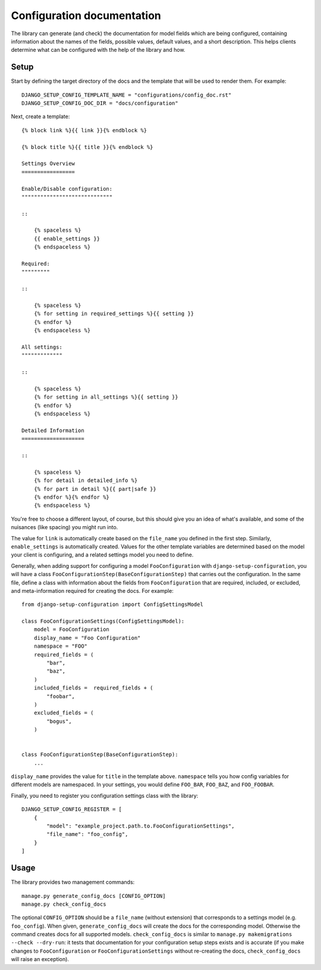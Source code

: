 Configuration documentation
===========================

The library can generate (and check) the documentation for model fields which are being
configured, containing information about the names of the fields, possible values,
default values, and a short description. This helps clients determine what can be
configured with the help of the library and how.


Setup
"""""

Start by defining the target directory of the docs and the template that will be used
to render them. For example:

::

    DJANGO_SETUP_CONFIG_TEMPLATE_NAME = "configurations/config_doc.rst"
    DJANGO_SETUP_CONFIG_DOC_DIR = "docs/configuration"

Next, create a template:

::

    {% block link %}{{ link }}{% endblock %}

    {% block title %}{{ title }}{% endblock %}

    Settings Overview
    =================

    Enable/Disable configuration:
    """""""""""""""""""""""""""""

    ::

        {% spaceless %}
        {{ enable_settings }}
        {% endspaceless %}

    Required:
    """""""""

    ::

        {% spaceless %}
        {% for setting in required_settings %}{{ setting }}
        {% endfor %}
        {% endspaceless %}

    All settings:
    """""""""""""

    ::

        {% spaceless %}
        {% for setting in all_settings %}{{ setting }}
        {% endfor %}
        {% endspaceless %}

    Detailed Information
    ====================

    ::

        {% spaceless %}
        {% for detail in detailed_info %}
        {% for part in detail %}{{ part|safe }}
        {% endfor %}{% endfor %}
        {% endspaceless %}

You're free to choose a different layout, of course, but this should give you an idea
of what's available, and some of the nuisances (like spacing) you might run into.

The value for ``link`` is automatically create based on the ``file_name`` you defined
in the first step. Similarly, ``enable_settings`` is automatically created. Values for
the other template variables are determined based on the model your client is configuring,
and a related settings model you need to define.

Generally, when adding support for configuring a model ``FooConfiguration`` with
``django-setup-configuration``, you will have a class ``FooConfigurationStep(BaseConfigurationStep)``
that carries out the configuration. In the same file, define a class with information about
the fields from ``FooConfiguration`` that are required, included, or excluded, and
meta-information required for creating the docs. For example:


::

    from django-setup-configuration import ConfigSettingsModel

    class FooConfigurationSettings(ConfigSettingsModel):
        model = FooConfiguration
        display_name = "Foo Configuration"
        namespace = "FOO"
        required_fields = (
            "bar",
            "baz",
        )
        included_fields =  required_fields + (
            "foobar",
        )
        excluded_fields = (
            "bogus",
        )


    class FooConfigurationStep(BaseConfigurationStep):
        ...

``display_name`` provides the value for ``title`` in the template above. ``namespace``
tells you how config variables for different models are namespaced. In your settings,
you would define ``FOO_BAR``, ``FOO_BAZ``, and ``FOO_FOOBAR``.

Finally, you need to register you configuration settings class with the library:

::

    DJANGO_SETUP_CONFIG_REGISTER = [
        {
            "model": "example_project.path.to.FooConfigurationSettings",
            "file_name": "foo_config",
        }
    ]


Usage
"""""

The library provides two management commands:

::

    manage.py generate_config_docs [CONFIG_OPTION]
    manage.py check_config_docs

The optional ``CONFIG_OPTION`` should be a ``file_name`` (without extension) that
corresponds to a settings model (e.g. ``foo_config``). When given,
``generate_config_docs`` will create the docs for the corresponding model. Otherwise
the command creates docs for all supported models. ``check_config_docs`` is similar
to ``manage.py makemigrations --check --dry-run``: it tests that documentation for your
configuration setup steps exists and is accurate (if you make changes to
``FooConfiguration`` or ``FooConfigurationSettings`` without re-creating the docs,
``check_config_docs`` will raise an exception).
